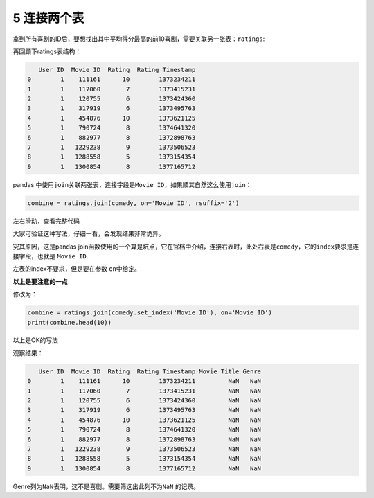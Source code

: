 
5 连接两个表
------------

拿到所有喜剧的ID后，要想找出其中平均得分最高的前10喜剧，需要关联另一张表：\ ``ratings``:

再回顾下ratings表结构：

.. code:: python

       User ID  Movie ID  Rating  Rating Timestamp
    0        1    111161      10        1373234211
    1        1    117060       7        1373415231
    2        1    120755       6        1373424360
    3        1    317919       6        1373495763
    4        1    454876      10        1373621125
    5        1    790724       8        1374641320
    6        1    882977       8        1372898763
    7        1   1229238       9        1373506523
    8        1   1288558       5        1373154354
    9        1   1300854       8        1377165712

pandas
中使用\ ``join``\ 关联两张表，连接字段是\ ``Movie ID``\ ，如果顺其自然这么使用\ ``join``\ ：

.. code:: python

    combine = ratings.join(comedy, on='Movie ID', rsuffix='2')

左右滑动，查看完整代码

大家可验证这种写法，仔细一看，会发现结果非常诡异。

究其原因，这是pandas
join函数使用的一个算是坑点，它在官档中介绍，连接右表时，此处右表是\ ``comedy``\ ，它的\ ``index``\ 要求是连接字段，也就是
``Movie ID``.

左表的index不要求，但是要在参数 ``on``\ 中给定。

**以上是要注意的一点**

修改为：

.. code:: python

    combine = ratings.join(comedy.set_index('Movie ID'), on='Movie ID')
    print(combine.head(10))

以上是OK的写法

观察结果：

.. code:: python

       User ID  Movie ID  Rating  Rating Timestamp Movie Title Genre
    0        1    111161      10        1373234211         NaN   NaN
    1        1    117060       7        1373415231         NaN   NaN
    2        1    120755       6        1373424360         NaN   NaN
    3        1    317919       6        1373495763         NaN   NaN
    4        1    454876      10        1373621125         NaN   NaN
    5        1    790724       8        1374641320         NaN   NaN
    6        1    882977       8        1372898763         NaN   NaN
    7        1   1229238       9        1373506523         NaN   NaN
    8        1   1288558       5        1373154354         NaN   NaN
    9        1   1300854       8        1377165712         NaN   NaN

Genre列为\ ``NaN``\ 表明，这不是喜剧。需要筛选出此列不为\ ``NaN``
的记录。
